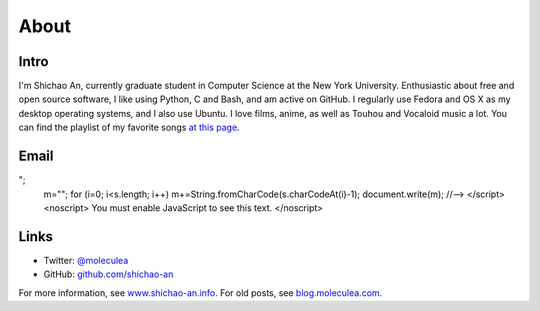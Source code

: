 About
=====

Intro
-----

I'm Shichao An, currently graduate student in Computer Science at the New York University. Enthusiastic about free and open source software, I like using Python, C and Bash, and am active on GitHub. I regularly use Fedora and OS X as my desktop operating systems, and I also use Ubuntu. I love films, anime, as well as Touhou and Vocaloid music a lot. You can find the playlist of my favorite songs `at this page <https://github.com/shichao-an/playlist/blob/master/playlist.csv>`_.

Email
-----

.. raw:: html

    <script type="text/javascript">
    <!--
    var s="=b!isfg>#nbjmup;tijdibp/boAozv/fev#?tijdibp/boAozv/fev=0b?";
    m=""; for (i=0; i<s.length; i++) m+=String.fromCharCode(s.charCodeAt(i)-1); document.write(m);
    //-->
    </script>
    <noscript>
    You must enable JavaScript to see this text.
    </noscript>

Links
-----
* Twitter: `@moleculea <https://twitter.com/moleculea>`_
* GitHub: `github.com/shichao-an <https://github.com/shichao-an>`_

For more information, see `www.shichao-an.info <http://www.shichao-an.info/>`_. For old posts, see `blog.moleculea.com <http://blog.moleculea.com/>`_.

.. comments::
